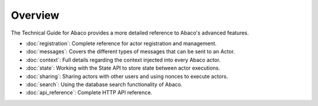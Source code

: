 ========
Overview
========

The Technical Guide for Abaco provides a more detailed reference to Abaco's advanced features.

- :doc:`registration`: Complete reference for actor registration and management.
- :doc:`messages`: Covers the different types of messages that can be sent to an Actor.
- :doc:`context`: Full details regarding the context injected into every Abaco actor.
- :doc:`state`: Working with the State API to store state between actor executions.
- :doc:`sharing`: Sharing actors with other users and using nonces to execute actors.
- :doc:`search`: Using the database search functionality of Abaco.
- :doc:`api_reference`: Complete HTTP API reference.

